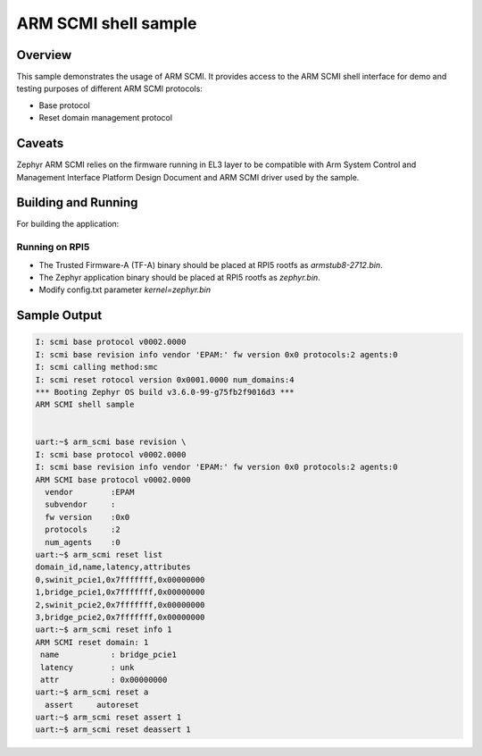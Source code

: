 .. _arm_scmi_shell:

ARM SCMI shell sample
#####################

Overview
********

This sample demonstrates the usage of ARM SCMI. It provides access to the ARM SCMI shell interface
for demo and testing purposes of different ARM SCMI protocols:

* Base protocol
* Reset domain management protocol

Caveats
*******

Zephyr ARM SCMI relies on the firmware running in EL3 layer to be compatible
with Arm System Control and Management Interface Platform Design Document
and ARM SCMI driver used by the sample.

Building and Running
********************
For building the application:

.. zephyr-app-commands::
   :zephyr-app: samples/drivers/firmware/arm_scmi
   :board: rpi_5
   :goals: build

Running on RPI5
^^^^^^^^^^^^^^^

* The Trusted Firmware-A (TF-A) binary should be placed at RPI5 rootfs
  as `armstub8-2712.bin`.
* The Zephyr application binary should be placed at RPI5 rootfs
  as `zephyr.bin`.
* Modify config.txt parameter `kernel=zephyr.bin`

Sample Output
*************

.. code-block:: console

	I: scmi base protocol v0002.0000
	I: scmi base revision info vendor 'EPAM:' fw version 0x0 protocols:2 agents:0
	I: scmi calling method:smc
	I: scmi reset rotocol version 0x0001.0000 num_domains:4
	*** Booting Zephyr OS build v3.6.0-99-g75fb2f9016d3 ***
	ARM SCMI shell sample


	uart:~$ arm_scmi base revision \
	I: scmi base protocol v0002.0000
	I: scmi base revision info vendor 'EPAM:' fw version 0x0 protocols:2 agents:0
	ARM SCMI base protocol v0002.0000
	  vendor        :EPAM
	  subvendor     :
	  fw version    :0x0
	  protocols     :2
	  num_agents    :0
	uart:~$ arm_scmi reset list
	domain_id,name,latency,attributes
	0,swinit_pcie1,0x7fffffff,0x00000000
	1,bridge_pcie1,0x7fffffff,0x00000000
	2,swinit_pcie2,0x7fffffff,0x00000000
	3,bridge_pcie2,0x7fffffff,0x00000000
	uart:~$ arm_scmi reset info 1
	ARM SCMI reset domain: 1
	 name           : bridge_pcie1
	 latency        : unk
	 attr           : 0x00000000
	uart:~$ arm_scmi reset a
	  assert     autoreset
	uart:~$ arm_scmi reset assert 1
	uart:~$ arm_scmi reset deassert 1
